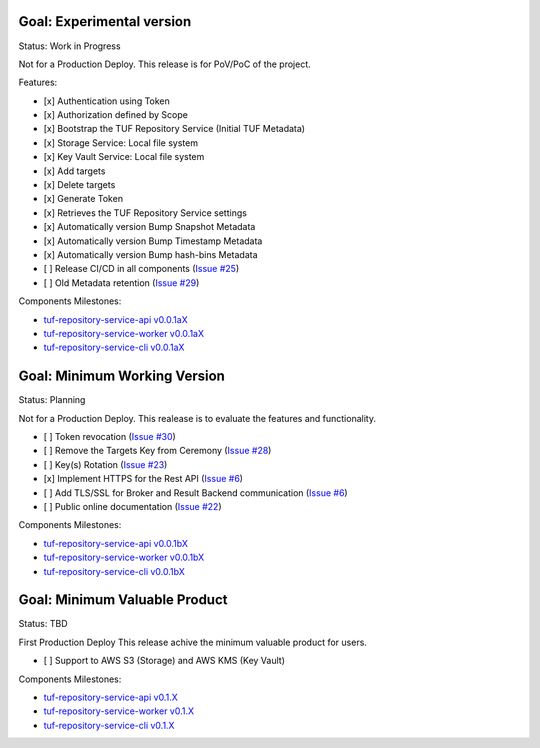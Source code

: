 
Goal: Experimental version
==========================

Status: Work in Progress

Not for a Production Deploy.
This release is for PoV/PoC of the project.

Features:

- [x] Authentication using Token
- [x] Authorization defined by Scope
- [x] Bootstrap the TUF Repository Service (Initial TUF Metadata)
- [x] Storage Service: Local file system
- [x] Key Vault Service: Local file system
- [x] Add targets
- [x] Delete targets
- [x] Generate Token
- [x] Retrieves the TUF Repository Service settings
- [x] Automatically version Bump Snapshot Metadata
- [x] Automatically version Bump Timestamp Metadata
- [x] Automatically version Bump hash-bins Metadata
- [ ] Release CI/CD in all components (`Issue #25 <https://github.com/kaprien/tuf-repository-worker/issues/25>`_)
- [ ] Old Metadata retention (`Issue #29 <https://github.com/kaprien/tuf-repository-worker/issues/29>`_)

Components Milestones:

- `tuf-repository-service-api v0.0.1aX <https://github.com/kaprien/tuf-repository-service-api/milestone/2>`_
- `tuf-repository-service-worker v0.0.1aX <https://github.com/kaprien/tuf-repository-service-worker/milestone/2>`_
- `tuf-repository-service-cli v0.0.1aX <https://github.com/kaprien/tuf-repository-service-cli/milestone/2>`_


Goal: Minimum Working Version
=============================

Status: Planning

Not for a Production Deploy.
This realease is to evaluate the features and functionality.

- [ ] Token revocation (`Issue #30 <https://github.com/kaprien/tuf-repository-worker/issues/30>`_)
- [ ] Remove the Targets Key from Ceremony (`Issue #28 <https://github.com/kaprien/tuf-repository-worker/issues/28>`_)
- [ ] Key(s) Rotation (`Issue #23 <https://github.com/kaprien/tuf-repository-worker/issues/23>`_)
- [x] Implement HTTPS for the Rest API (`Issue #6 <https://github.com/kaprien/tuf-repository-worker/issues/6>`_)
- [ ] Add TLS/SSL for Broker and Result Backend communication (`Issue #6 <https://github.com/kaprien/tuf-repository-worker/issues/6>`_)
- [ ] Public online documentation (`Issue #22 <https://github.com/kaprien/tuf-repository-worker/issues/22>`_)

Components Milestones:

- `tuf-repository-service-api v0.0.1bX <https://github.com/kaprien/tuf-repository-service-api/milestone/3>`_
- `tuf-repository-service-worker v0.0.1bX <https://github.com/kaprien/tuf-repository-service-worker/milestone/3>`_
- `tuf-repository-service-cli v0.0.1bX <https://github.com/kaprien/tuf-repository-service-cli/milestone/3>`_


Goal: Minimum Valuable Product
==============================

Status: TBD

First Production Deploy
This release achive the minimum valuable product for users.

- [ ] Support to AWS S3 (Storage) and AWS KMS (Key Vault)

Components Milestones:

- `tuf-repository-service-api v0.1.X <https://github.com/kaprien/tuf-repository-service-api/milestone/4>`_
- `tuf-repository-service-worker v0.1.X <https://github.com/kaprien/tuf-repository-service-worker/milestone/4>`_
- `tuf-repository-service-cli v0.1.X <https://github.com/kaprien/tuf-repository-service-cli/milestone/4>`_
